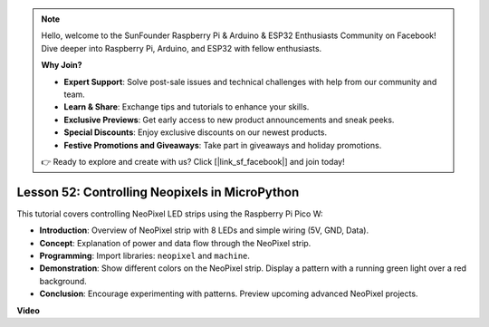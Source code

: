 .. note::

    Hello, welcome to the SunFounder Raspberry Pi & Arduino & ESP32 Enthusiasts Community on Facebook! Dive deeper into Raspberry Pi, Arduino, and ESP32 with fellow enthusiasts.

    **Why Join?**

    - **Expert Support**: Solve post-sale issues and technical challenges with help from our community and team.
    - **Learn & Share**: Exchange tips and tutorials to enhance your skills.
    - **Exclusive Previews**: Get early access to new product announcements and sneak peeks.
    - **Special Discounts**: Enjoy exclusive discounts on our newest products.
    - **Festive Promotions and Giveaways**: Take part in giveaways and holiday promotions.

    👉 Ready to explore and create with us? Click [|link_sf_facebook|] and join today!

Lesson 52: Controlling Neopixels in MicroPython
=============================================================================
This tutorial covers controlling NeoPixel LED strips using the Raspberry Pi Pico W:

* **Introduction**: Overview of NeoPixel strip with 8 LEDs and simple wiring (5V, GND, Data).
* **Concept**: Explanation of power and data flow through the NeoPixel strip.
* **Programming**: Import libraries: ``neopixel`` and ``machine``.
* **Demonstration**: Show different colors on the NeoPixel strip. Display a pattern with a running green light over a red background.
* **Conclusion**: Encourage experimenting with patterns. Preview upcoming advanced NeoPixel projects.


**Video**

.. raw:: html

    <iframe width="700" height="500" src="https://www.youtube.com/embed/v-_LHl6BYRs?si=rwqWvrurngLxRG36" title="YouTube video player" frameborder="0" allow="accelerometer; autoplay; clipboard-write; encrypted-media; gyroscope; picture-in-picture; web-share" allowfullscreen></iframe>
